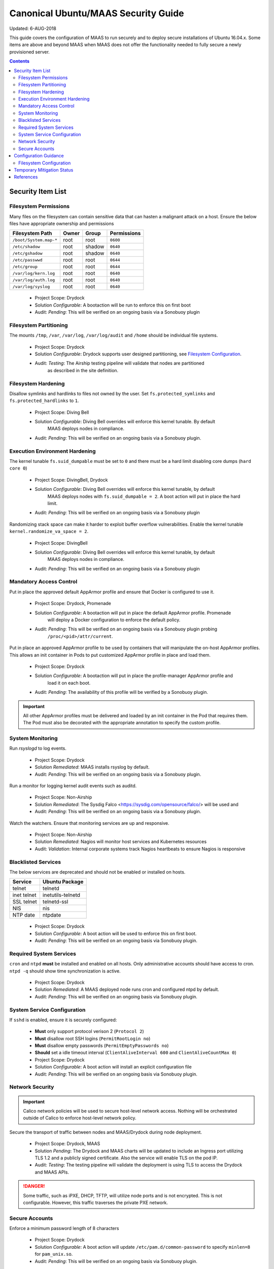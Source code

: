 ..
      Copyright 2018 AT&T Intellectual Property.
      All Rights Reserved.

      Licensed under the Apache License, Version 2.0 (the "License"); you may
      not use this file except in compliance with the License. You may obtain
      a copy of the License at

          http://www.apache.org/licenses/LICENSE-2.0

      Unless required by applicable law or agreed to in writing, software
      distributed under the License is distributed on an "AS IS" BASIS, WITHOUT
      WARRANTIES OR CONDITIONS OF ANY KIND, either express or implied. See the
      License for the specific language governing permissions and limitations
      under the License.

.. _ubuntu_security_guide:

Canonical Ubuntu/MAAS Security Guide
====================================

Updated: 6-AUG-2018

This guide covers the configuration of MAAS to run securely and to deploy
secure installations of Ubuntu 16.04.x. Some items are above and beyond MAAS
when MAAS does not offer the functionality needed to fully secure a
newly provisioned server.

.. contents:: :depth: 2

Security Item List
------------------

Filesystem Permissions
^^^^^^^^^^^^^^^^^^^^^^

Many files on the filesystem can contain sensitive data that can hasten a malignant
attack on a host. Ensure the below files have appropriate ownership and permissions

================================== ========= ========= ===============
  Filesystem Path                    Owner     Group     Permissions
================================== ========= ========= ===============
``/boot/System.map-*``               root      root      ``0600``
``/etc/shadow``                      root      shadow    ``0640``
``/etc/gshadow``                     root      shadow    ``0640``
``/etc/passwwd``                     root      root      ``0644``
``/etc/group``                       root      root      ``0644``
``/var/log/kern.log``                root      root      ``0640``
``/var/log/auth.log``                root      root      ``0640``
``/var/log/syslog``                  root      root      ``0640``
================================== ========= ========= ===============

  - Project Scope: Drydock
  - Solution *Configurable*: A bootaction will be run to enforce this on first boot
  - Audit: *Pending*: This will be verified on an ongoing basis via a Sonobuoy plugin

Filesystem Partitioning
^^^^^^^^^^^^^^^^^^^^^^^

The mounts ``/tmp``, ``/var``, ``/var/log``, ``/var/log/audit`` and ``/home`` should be
individual file systems.

  - Project Scope: Drydock
  - Solution *Configurable*: Drydock supports user designed partitioning, see `Filesystem Configuration`_.
  - Audit: *Testing*: The Airship testing pipeline will validate that nodes are partitioned
           as described in the site definition.

Filesystem Hardening
^^^^^^^^^^^^^^^^^^^^

Disallow symlinks and hardlinks to files not owned by the user. Set ``fs.protected_symlinks`` and
``fs.protected_hardlinks`` to ``1``.

  - Project Scope: Diving Bell
  - Solution *Configurable*: Diving Bell overrides will enforce this kernel tunable. By default
             MAAS deploys nodes in compliance.
  - Audit: *Pending*: This will be verified on an ongoing basis via a Sonobuoy plugin.

Execution Environment Hardening
^^^^^^^^^^^^^^^^^^^^^^^^^^^^^^^

The kernel tunable ``fs.suid_dumpable`` must be set to ``0`` and there must be a hard limit
disabling core dumps (``hard core 0``)

  - Project Scope: DivingBell, Drydock
  - Solution *Configurable*: Diving Bell overrides will enforce this kernel tunable, by default
             MAAS deploys nodes with ``fs.suid_dumpable = 2``. A boot action will put in place
             the hard limit.
  - Audit: *Pending*: This will be verified on an ongoing basis via a Sonobuoy plugin

Randomizing stack space can make it harder to exploit buffer overflow vulnerabilities. Enable
the kernel tunable ``kernel.randomize_va_space = 2``.

  - Project Scope: DivingBell
  - Solution *Configurable*: Diving Bell overrides will enforce this kernel tunable, by default
             MAAS deploys nodes in compliance.
  - Audit: *Pending*: This will be verified on an ongoing basis via a Sonobuoy plugin

Mandatory Access Control
^^^^^^^^^^^^^^^^^^^^^^^^

Put in place the approved default AppArmor profile and ensure that Docker is configured
to use it.

  - Project Scope: Drydock, Promenade
  - Solution *Configurable*: A bootaction will put in place the default AppArmor profile. Promenade
             will deploy a Docker configuration to enforce the default policy.
  - Audit: *Pending*: This will be verified on an ongoing basis via a Sonobuoy plugin probing
           ``/proc/<pid>/attr/current``.

Put in place an approved AppArmor profile to be used by containers that will manipulate the
on-host AppArmor profiles. This allows an init container in Pods to put customized AppArmor
profile in place and load them.

  - Project Scope: Drydock
  - Solution *Configurable*: A bootaction will put in place the profile-manager AppArmor profile and
             load it on each boot.
  - Audit: *Pending*: The availability of this profile will be verified by a Sonobuoy plugin.

.. IMPORTANT::

  All other AppArmor profiles must be delivered and loaded by an init container in the Pod
  that requires them. The Pod must also be decorated with the appropriate annotation to specify
  the custom profile.

System Monitoring
^^^^^^^^^^^^^^^^^

Run `rsyslogd` to log events.

  - Project Scope: Drydock
  - Solution *Remediated*: MAAS installs rsyslog by default.
  - Audit: *Pending*: This will be verified on an ongoing basis via a Sonobuoy plugin.

Run a monitor for logging kernel audit events such as auditd.

  - Project Scope: Non-Airship
  - Solution *Remediated*: The Sysdig Falco <https://sysdig.com/opensource/falco/> will be used and
  - Audit: *Pending*: This will be verified on an ongoing basis via a Sonobuoy plugin.

Watch the watchers. Ensure that monitoring services are up and responsive.

  - Project Scope: Non-Airship
  - Solution *Remediated*: Nagios will monitor host services and Kubernetes resources
  - Audit: *Validation*: Internal corporate systems track Nagios heartbeats to ensure Nagios is responsive

Blacklisted Services
^^^^^^^^^^^^^^^^^^^^

The below services are deprecated and should not be enabled or installed on hosts.

================ ====================
  Service          Ubuntu Package
================ ====================
 telnet           telnetd
 inet telnet      inetutils-telnetd
 SSL telnet       telnetd-ssl
 NIS              nis
 NTP date         ntpdate
================ ====================

  - Project Scope: Drydock
  - Solution *Configurable*: A boot action will be used to enforce this on first boot.
  - Audit: *Pending*: This will be verified on an ongoing basis via Sonobuoy plugin.

Required System Services
^^^^^^^^^^^^^^^^^^^^^^^^

``cron`` and ``ntpd`` **must** be installed and enabled on all hosts. Only administrative
accounts should have access to cron. ``ntpd -q`` should show time synchronization is active.

  - Project Scope: Drydock
  - Solution *Remediated*: A MAAS deployed node runs cron and configured ntpd by default.
  - Audit: *Pending*: This will be verified on an ongoing basis via Sonobuoy plugin.

System Service Configuration
^^^^^^^^^^^^^^^^^^^^^^^^^^^^

If ``sshd`` is enabled, ensure it is securely configured:

  - **Must** only support protocol verison 2 (``Protocol 2``)
  - **Must** disallow root SSH logins (``PermitRootLogin no``)
  - **Must** disallow empty passwords (``PermitEmptyPasswords no``)
  - **Should** set a idle timeout interval (``ClientAliveInterval 600`` and ``ClientAliveCountMax 0``)

  - Project Scope: Drydock
  - Solution *Configurable*: A boot action will install an explicit configuration file
  - Audit: *Pending*: This will be verified on an ongoing basis via Sonobuoy plugin.

Network Security
^^^^^^^^^^^^^^^^

.. IMPORTANT::

  Calico network policies will be used to secure host-level network access. Nothing will
  be orchestrated outside of Calico to enforce host-level network policy.

Secure the transport of traffic between nodes and MAAS/Drydock during node deployment.

  - Project Scope: Drydock, MAAS
  - Solution *Pending*: The Drydock and MAAS charts will be updated to include an Ingress
    port utilizing TLS 1.2 and a publicly signed certificate. Also the service will enable
    TLS on the pod IP.
  - Audit: *Testing*: The testing pipeline will validate the deployment is using TLS to
    access the Drydock and MAAS APIs.

.. DANGER::

  Some traffic, such as iPXE, DHCP, TFTP, will utilize node ports and is not encrypted. This
  is not configurable. However, this traffic traverses the private PXE network.

Secure Accounts
^^^^^^^^^^^^^^^

Enforce a minimum password length of 8 characters

  - Project Scope: Drydock
  - Solution *Configurable*: A boot action will update ``/etc/pam.d/common-password`` to specify ``minlen=8`` for ``pam_unix.so``.
  - Audit: *Pending*: This will be verified on an ongoing basis via Sonobuoy plugin.

Configuration Guidance
----------------------

Filesystem Configuration
^^^^^^^^^^^^^^^^^^^^^^^^

The filesystem partitioning strategy should be sure to protect the ability for the host to
log critical information, both for security and reliability. The log data should not risk
filling up the root filesystem (``/``) and non-critical log data should not risk crowding out
critical log data. If you are shipping log data to a remote store, the latter concern is
less critical. Because Airship nodes are built to **ONLY** run Kubernetes, isolating filesystems
such as ``/home`` is not as critical since there is no direct user access and applications
are running in a containerized environment.

Temporary Mitigation Status
---------------------------


References
----------

OpenSCAP for Ubuntu 16.04 - https://static.open-scap.org/ssg-guides/ssg-ubuntu1604-guide-common.html
Ubuntu 16.04 Server Guide - https://help.ubuntu.com/16.04/serverguide/security.html
Canonical MAAS 2.x TLS - https://docs.maas.io/2.3/en/installconfig-network-ssl & https://docs.maas.io/2.4/en/installconfig-network-ssl
